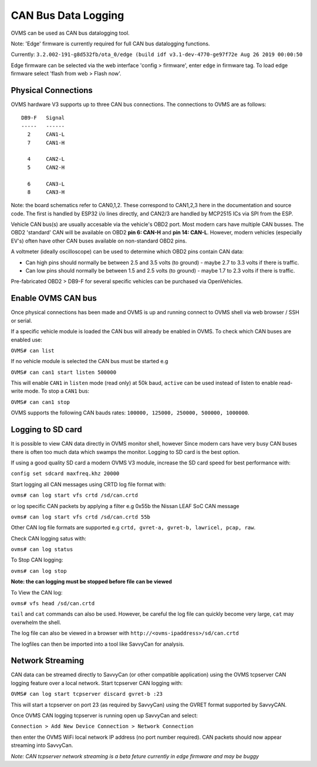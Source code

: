 ====================
CAN Bus Data Logging
====================

OVMS can be used as CAN bus datalogging tool.

Note: 'Edge' firmware is currently required for full CAN bus datalogging functions.

Currently: ``3.2.002-191-g8d532fb/ota_0/edge (build idf v3.1-dev-4770-ge97f72e Aug 26 2019 00:00:50``

Edge firmware can be selected via the web interface 'config > firmware', enter ``edge`` in firmware tag. To load edge firmware select 'flash from web > Flash now'.

--------------------
Physical Connections
--------------------

OVMS hardware V3 supports up to three CAN bus connections. The connections to OVMS are as follows:

::

  DB9-F   Signal
  -----   ------
    2     CAN1-L
    7     CAN1-H
  
    4     CAN2-L
    5     CAN2-H
    
    6     CAN3-L
    8     CAN3-H

Note: the board schematics refer to CAN0,1,2.  These correspond to CAN1,2,3 here in the documentation and source code.  The first is handled by ESP32 i/o lines directly, and CAN2/3 are handled by MCP2515 ICs via SPI from the ESP.

Vehicle CAN bus(s) are usually accesable via the vehicle's OBD2 port. Most modern cars have multiple CAN busses. The OBD2 'standard' CAN will be available on OBD2 **pin 6: CAN-H** and **pin 14: CAN-L**. However, modern vehicles (especially EV's) often have other CAN buses available on non-standard OBD2 pins.

A voltmeter (ideally oscilloscope) can be used to determine which OBD2 pins contain CAN data:

* Can high pins should normally be between 2.5 and 3.5 volts (to ground) - maybe 2.7 to 3.3 volts if there is traffic.
* Can low pins should normally be between 1.5 and 2.5 volts (to ground) - maybe 1.7 to 2.3 volts if there is traffic.

Pre-fabricated OBD2 > DB9-F for several specific vehicles can be purchased via OpenVehicles.

-------------------
Enable OVMS CAN bus
-------------------

Once physical connections has been made and OVMS is up and running connect to OVMS shell via web browser / SSH or serial.

If a specific vehicle module is loaded the CAN bus will already be enabled in OVMS. To check which CAN buses are enabled use:


``OVMS# can list``
  
If no vehicle module is selected the CAN bus must be started e.g


``OVMS# can can1 start listen 500000``
  
This will enable ``CAN1`` in ``listen`` mode (read only) at 50k baud, ``active`` can be used instead of listen to enable read-write mode. To stop a ``CAN1`` bus:

``OVMS# can can1 stop``
  
OVMS supports the following CAN bauds rates: ``100000, 125000, 250000, 500000, 1000000``.

------------------
Logging to SD card
------------------

It is possible to view CAN data directly in OVMS monitor shell, however Since modern cars have very busy CAN buses there is often too much data which swamps the monitor. Logging to SD card is the best option.

If using a good quality SD card a modern OVMS V3 module, increase the SD card speed for best performance with:



``config set sdcard maxfreq.khz 20000``


Start logging all CAN messages using CRTD log file format with:


``ovms# can log start vfs crtd /sd/can.crtd``
  
or log specific CAN packets by applying a filter e.g 0x55b the Nissan LEAF SoC CAN message


``ovms# can log start vfs crtd /sd/can.crtd 55b``
  
Other CAN log file formats are supported e.g ``crtd, gvret-a, gvret-b, lawricel, pcap, raw``.
  
Check CAN logging satus with:


``ovms# can log status``


To Stop CAN logging:


``ovms# can log stop``

**Note: the can logging must be stopped before file can be viewed**

To View the CAN log:


``ovms# vfs head /sd/can.crtd``
  
``tail`` and ``cat`` commands can also be used. However, be careful the log file can quickly become very large, ``cat`` may overwhelm the shell.

The log file can also be viewed in a browser with ``http://<ovms-ipaddress>/sd/can.crtd``
  

The logfiles can then be imported into a tool like SavvyCan for analysis.

-----------------
Network Streaming
-----------------

CAN data can be streamed directly to SavvyCan (or other compatible application) using the OVMS tcpserver CAN logging feature over a local network. Start tcpserver CAN logging with:

``OVMS# can log start tcpserver discard gvret-b :23``

This will start a tcpserver on port 23 (as required by SavvyCan) using the GVRET format supported by SavvyCAN. 

Once OVMS CAN logging tcpserver is running open up SavvyCan and select: 

``Connection > Add New Device Connection > Network Connection`` 

then enter the OVMS WiFi local network IP address (no port number required). CAN packets should now appear streaming into SavvyCan. 

*Note: CAN tcpserver network streaming is a beta feture currently in edge firmware and may be buggy*
